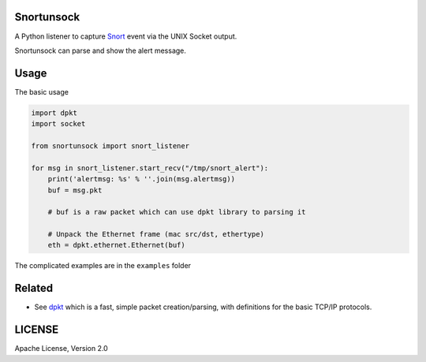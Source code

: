 Snortunsock
===========

A Python listener to capture `Snort`_ event via the UNIX Socket output.

Snortunsock can parse and show the alert message.

Usage
=====

The basic usage

.. code:: python


    import dpkt
    import socket

    from snortunsock import snort_listener

    for msg in snort_listener.start_recv("/tmp/snort_alert"):
        print('alertmsg: %s' % ''.join(msg.alertmsg))
        buf = msg.pkt

        # buf is a raw packet which can use dpkt library to parsing it

        # Unpack the Ethernet frame (mac src/dst, ethertype)
        eth = dpkt.ethernet.Ethernet(buf)

The complicated examples are in the ``examples`` folder

Related
=======

-  See `dpkt`_ which is a fast, simple packet creation/parsing, with
   definitions for the basic TCP/IP protocols.

LICENSE
=======

Apache License, Version 2.0

.. _Snort: https://www.snort.org/
.. _dpkt: https://pypi.python.org/pypi/dpkt
